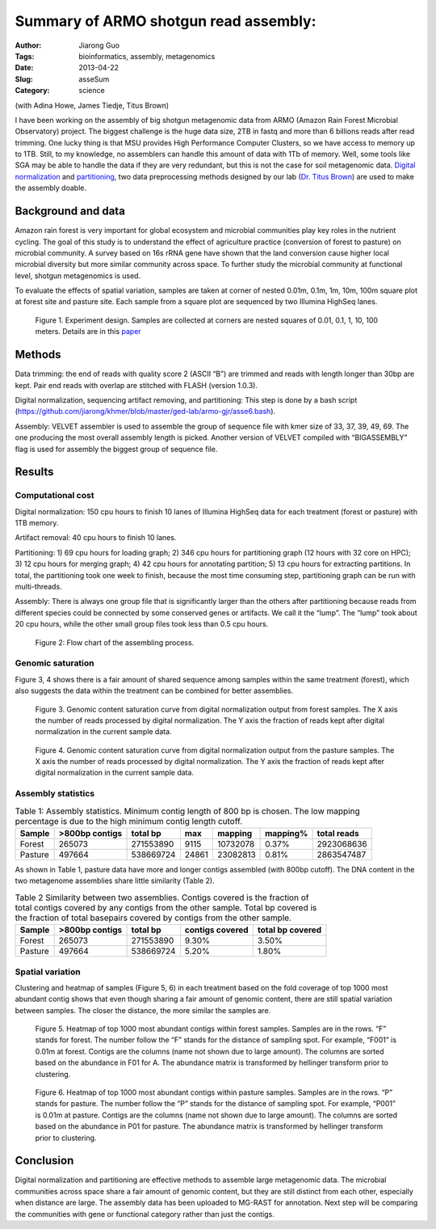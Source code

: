######################################
Summary of ARMO shotgun read assembly:
######################################

:Author: Jiarong Guo
:Tags: bioinformatics, assembly, metagenomics
:Date: 2013-04-22
:Slug: asseSum
:Category: science

(with Adina Howe, James Tiedje, Titus Brown)

I have been working on the assembly of big shotgun metagenomic data from ARMO (Amazon Rain Forest Microbial  Observatory) project. The biggest challenge is the huge data size, 2TB in fastq and more than 6 billions reads after read trimming. One lucky thing is that MSU provides High Performance Computer Clusters, so we have access to memory up to 1TB. Still, to my knowledge, no assemblers can handle this amount of data with 1Tb of memory. Well, some tools like SGA may be able to handle the data if they are very redundant, but this is not the case for soil metagenomic data. `Digital normalization 
<http://arxiv.org/abs/1203.4802>`__
and `partitioning
<http://arxiv.org/abs/1112.4193>`__, two data preprocessing methods  designed by our lab (`Dr. Titus Brown
<http://ged.msu.edu/>`__) are used to make the assembly doable.

Background and data
====================
Amazon rain forest is very important for global ecosystem and microbial communities play key roles in the nutrient cycling. The goal of this study is  to understand the effect of agriculture practice (conversion of forest to pasture) on microbial community. A survey based on 16s rRNA gene have shown that the land conversion cause higher local microbial diversity but more similar community across space. To further study the microbial community at functional level, shotgun metagenomics is used. 

To evaluate the effects of spatial variation, samples are taken at corner of nested 0.01m, 0.1m, 1m, 10m, 100m square plot at forest site and pasture site. Each sample from a square plot are sequenced by two Illumina HighSeq lanes.

.. figure:: figs/expDesign.png
   :scale: 100%

   Figure 1. Experiment design. Samples are collected at corners are nested squares of 0.01, 0.1, 1, 10, 100 meters. Details are in this `paper <http://www.pnas.org/content/110/3/988/F2.expansion.html>`__

Methods
========
Data trimming: the end of reads with quality score 2 (ASCII “B”) are trimmed and reads with length longer than 30bp are kept. Pair end reads with overlap are stitched with FLASH (version 1.0.3).

Digital normalization, sequencing artifact removing, and partitioning: This step is done by a bash script (https://github.com/jiarong/khmer/blob/master/ged-lab/armo-gjr/asse6.bash).

Assembly: VELVET assembler is used to assemble the group of sequence file with kmer size of  33, 37, 39, 49, 69. The one producing the most overall assembly length is picked. Another version of VELVET compiled with “BIGASSEMBLY” flag is used for assembly the biggest group of sequence file.

Results
========

Computational cost 
------------------

Digital normalization: 150 cpu hours to finish 10 lanes of Illumina HighSeq data for each treatment (forest or pasture) with 1TB memory.

Artifact removal: 40 cpu hours to finish 10 lanes.

Partitioning: 1) 69 cpu hours for loading graph; 2) 346 cpu hours for partitioning graph (12 hours with 32 core on HPC); 3) 12 cpu hours for merging graph; 4) 42 cpu hours for annotating partition; 5) 13 cpu hours for extracting partitions. In total, the partitioning took one week to finish, because the most time consuming step, partitioning graph can be run with multi-threads.

Assembly: There is always one group file that is significantly larger than the others after partitioning because reads from different species could be connected by some conserved genes or artifacts. We call it the “lump”. The “lump” took about 20 cpu hours, while the other small group files took less than 0.5 cpu hours.

.. figure:: figs/flowChart.png
   :scale: 60%

   Figure 2: Flow chart of the assembling process.

Genomic saturation
------------------
Figure 3, 4 shows there is a fair amount of shared sequence among samples within the same treatment (forest), which also suggests the data within the treatment can be combined for better assemblies.

.. figure:: figs/FdigiNormByLane.report.png
   :scale: 60%

   Figure 3. Genomic content saturation curve from digital normalization output from forest samples. The X axis the number of reads processed by digital normalization. The Y axis the fraction of reads kept after digital normalization in the current sample data.

.. figure:: figs/PdigiNormByLane.report.png
   :scale: 60%

   Figure 4. Genomic content saturation curve from digital normalization output from the pasture samples. The X axis the number of reads processed by digital normalization. The Y axis the fraction of reads kept after digital normalization in the current sample data.

Assembly statistics
-------------------

.. table:: Table 1: Assembly statistics. Minimum contig length of 800 bp is chosen. The low mapping percentage is due to the high minimum contig length cutoff.

  

   =======  ==============  =========  =====  ========  =========  ===========
   Sample   >800bp contigs  total bp   max    mapping   mapping\%  total reads
   =======  ==============  =========  =====  ========  =========  ===========
   Forest          265073   271553890  9115   10732078  0.37\%      2923068636
   Pasture         497664   538669724  24861  23082813  0.81\%      2863547487
   =======  ==============  =========  =====  ========  =========  ===========

As shown in Table 1, pasture data have more and longer contigs assembled (with 800bp cutoff). The DNA content in the two metagenome assemblies share little similarity (Table 2).

.. table:: Table 2 Similarity between two assemblies. Contigs covered is the fraction of total contigs covered by any contigs from the other sample. Total bp covered is the fraction of total basepairs covered by contigs from the other sample.

   =======  ==============  =========  ===============  ================
   Sample   >800bp contigs  total bp   contigs covered  total bp covered
   =======  ==============  =========  ===============  ================
   Forest          265073   271553890           9.30\%            3.50\%
   Pasture         497664   538669724           5.20\%            1.80\%
   =======  ==============  =========  ===============  ================

Spatial variation 
------------------
Clustering and heatmap of samples (Figure 5, 6) in each treatment based on the fold coverage of top 1000 most abundant contig shows that even though sharing a fair amount of genomic content, there are still spatial  variation between samples. The closer the distance, the more similar the samples are.

.. figure:: figs/F.1500bp.cov.table.dendrogram.hellinger.png
   :scale: 60%

   Figure 5. Heatmap of top 1000 most abundant contigs within forest samples. Samples are in the rows. “F” stands for forest. The number follow the “F” stands for the distance of sampling spot. For example, “F001” is 0.01m at forest. Contigs are the columns (name not shown due to large amount). The columns are sorted based on the abundance in F01 for A. The abundance matrix is transformed by hellinger transform prior to clustering.

.. figure:: figs/P.1500bp.cov.table.dendrogram.hellinger.png
   :scale: 60%

   Figure 6. Heatmap of top 1000 most abundant contigs within pasture samples. Samples are in the rows. “P” stands for pasture. The number follow the “P” stands for the distance of sampling spot. For example, “P001” is 0.01m at pasture. Contigs are the columns (name not shown due to large amount). The columns are sorted based on the abundance in P01 for pasture. The abundance matrix is transformed by hellinger transform prior to clustering.

Conclusion
===========
Digital normalization and partitioning are effective methods to assemble large metagenomic data. The microbial communities across space share a fair amount of genomic content, but they are still distinct from each other, especially when distance are large. The assembly data has been uploaded to MG-RAST for annotation. Next step will be comparing the communities with gene or functional category rather than just the contigs.
